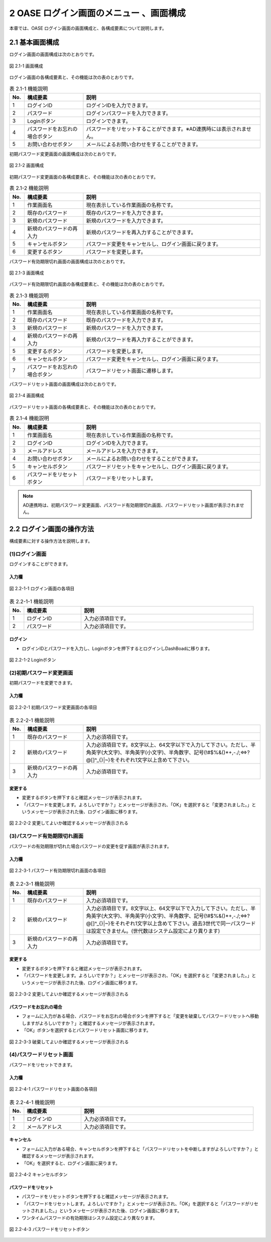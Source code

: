 ========================================
2 OASE ログイン画面のメニュー 、画面構成
========================================

本章では、OASE ログイン画面の画面構成と、各構成要素について説明します。

2.1 基本画面構成
================ 

ログイン画面の画面構成は次のとおりです。

.. figure:: ../images/login/main01.png
   :scale: 100%
   :align: center

   図 2.1-1 画面構成

ログイン画面の各構成要素と、その機能は次の表のとおりです。


.. csv-table:: 表 2.1-1 機能説明
   :header: No., 構成要素, 説明
   :widths: 5, 20, 60

   1, ログインID, ログインIDを入力できます。
   2, パスワード,ログインパスワードを入力できます。
   3, Loginボタン,ログインできます。
   4, パスワードをお忘れの場合ボタン,パスワードをリセットすることができます。※AD連携時には表示されません。
   5, お問い合わせボタン,メールによるお問い合わせをすることができます。

初期パスワード変更画面の画面構成は次のとおりです。

.. figure:: ../images/login/init_password01.png
   :scale: 100%
   :align: center

   図 2.1-2 画面構成

初期パスワード変更画面の各構成要素と、その機能は次の表のとおりです。


.. csv-table:: 表 2.1-2 機能説明
   :header: No., 構成要素, 説明
   :widths: 5, 20, 60

   1, 作業画面名, 現在表示している作業画面の名称です。
   2, 既存のパスワード, 既存のパスワードを入力できます。
   3, 新規のパスワード,新規のパスワードを入力できます。
   4, 新規のパスワードの再入力,新規のパスワードを再入力することができます。
   5, キャンセルボタン,パスワード変更をキャンセルし、ログイン画面に戻ります。
   6, 変更するボタン,パスワードを変更します。
   
パスワード有効期限切れ画面の画面構成は次のとおりです。

.. figure:: ../images/login/expired_password01.png
   :scale: 100%
   :align: center

   図 2.1-3 画面構成

パスワード有効期限切れ画面の各構成要素と、その機能は次の表のとおりです。


.. csv-table:: 表 2.1-3 機能説明
   :header: No., 構成要素, 説明
   :widths: 5, 20, 60

   1, 作業画面名, 現在表示している作業画面の名称です。
   2, 既存のパスワード, 既存のパスワードを入力できます。
   3, 新規のパスワード,新規のパスワードを入力できます。
   4, 新規のパスワードの再入力,新規のパスワードを再入力することができます。
   5, 変更するボタン,パスワードを変更します。
   6, キャンセルボタン,パスワード変更をキャンセルし、ログイン画面に戻ります。
   7, パスワードをお忘れの場合ボタン,パスワードリセット画面に遷移します。

パスワードリセット画面の画面構成は次のとおりです。

.. _login_01:
   
.. figure:: ../images/login/reset_password01.png
   :scale: 100%
   :align: center

   図 2.1-4 画面構成

パスワードリセット画面の各構成要素と、その機能は次の表のとおりです。


.. csv-table:: 表 2.1-4 機能説明
   :header: No., 構成要素, 説明
   :widths: 5, 20, 60

   1, 作業画面名, 現在表示している作業画面の名称です。
   2, ログインID,ログインIDを入力できます。
   3, メールアドレス,メールアドレスを入力できます。
   4, お問い合わせボタン,メールによるお問い合わせをすることができます。
   5, キャンセルボタン,パスワードリセットをキャンセルし、ログイン画面に戻ります。
   6, パスワードをリセットボタン,パスワードをリセットします。


.. note::

    　AD連携時は、初期パスワード変更画面、パスワード有効期限切れ画面、パスワードリセット画面が表示されません。

2.2 ログイン画面の操作方法
==========================

構成要素に対する操作方法を説明します。

(1)ログイン画面
---------------
| ログインすることができます。

入力欄
^^^^^^
.. figure:: ../images/login/main02.png
   :scale: 100%
   :align: center

   図 2.2-1-1 ログイン画面の各項目


.. csv-table:: 表 2.2-1-1 機能説明
   :header: No., 構成要素, 説明
   :widths: 5, 20, 60

   1, ログインID,入力必須項目です。
   2, パスワード,入力必須項目です。

ログイン
^^^^^^^^
* ログインIDとパスワードを入力し、Loginボタンを押下するとログインしDashBoadに移ります。

.. figure:: ../images/login/main03.png
   :scale: 100%
   :align: center

   図 2.2-1-2 Loginボタン

(2)初期パスワード変更画面
-------------------------
| 初期パスワードを変更できます。

入力欄
^^^^^^
.. figure:: ../images/login/init_password02.png
   :scale: 100%
   :align: center

   図 2.2-2-1 初期パスワード変更画面の各項目


.. csv-table:: 表 2.2-2-1 機能説明
   :header: No., 構成要素, 説明
   :widths: 5, 20, 60

   1, 既存のパスワード,入力必須項目です。
   2, 新規のパスワード,"入力必須項目です。8文字以上、64文字以下で入力して下さい。ただし、半角英字(大文字)、半角英字(小文字)、半角数字、記号(!#$%&()*+,-./;<=>?@\[]^_{}|~)をそれぞれ1文字以上含めて下さい。"
   3, 新規のパスワードの再入力,入力必須項目です。

変更する
^^^^^^^^
* 変更するボタンを押下すると確認メッセージが表示されます。
* 「パスワードを変更します。よろしいですか？」とメッセージが表示され、「OK」を選択すると「変更されました。」というメッセージが表示された後、ログイン画面に移ります。

.. figure:: ../images/login/init_password03.png
   :scale: 100%
   :align: center

   図 2.2-2-2 変更してよいか確認するメッセージが表示される

(3)パスワード有効期限切れ画面
-----------------------------
| パスワードの有効期限が切れた場合パスワードの変更を促す画面が表示されます。

入力欄
^^^^^^
.. figure:: ../images/login/expired_password02.png
   :scale: 100%
   :align: center

   図 2.2-3-1 パスワード有効期限切れ画面の各項目


.. csv-table:: 表 2.2-3-1 機能説明
   :header: No., 構成要素, 説明
   :widths: 5, 20, 60

   1, 既存のパスワード,入力必須項目です。
   2, 新規のパスワード,"入力必須項目です。8文字以上、64文字以下で入力して下さい。ただし、半角英字(大文字)、半角英字(小文字)、半角数字、記号(!#$%&()*+,-./;<=>?@\[]^_{}|~)をそれぞれ1文字以上含めて下さい。過去3世代で同一パスワードは設定できません。(世代数はシステム設定により異ります)"
   3, 新規のパスワードの再入力,入力必須項目です。

変更する
^^^^^^^^
* 変更するボタンを押下すると確認メッセージが表示されます。
* 「パスワードを変更します。よろしいですか？」とメッセージが表示され、「OK」を選択すると「変更されました。」というメッセージが表示された後、ログイン画面に移ります。

.. figure:: ../images/login/expired_password03.png
   :scale: 100%
   :align: center

   図 2.2-3-2 変更してよいか確認するメッセージが表示される

パスワードをお忘れの場合
^^^^^^^^^^^^^^^^^^^^^^^^
* フォームに入力がある場合、パスワードをお忘れの場合ボタンを押下すると「変更を破棄してパスワードリセットへ移動しますがよろしいですか？」と確認するメッセージが表示されます。
* 「OK」ボタンを選択するとパスワードリセット画面に移ります。

.. figure:: ../images/login/expired_password04.png
   :scale: 100%
   :align: center

   図 2.2-3-3 破棄してよいか確認するメッセージが表示される

(4)パスワードリセット画面
-------------------------
| パスワードをリセットできます。

入力欄
^^^^^^
.. figure:: ../images/login/reset_password02.png
   :scale: 100%
   :align: center

   図 2.2-4-1 パスワードリセット画面の各項目


.. csv-table:: 表 2.2-4-1 機能説明
   :header: No., 構成要素, 説明
   :widths: 5, 20, 60

   1, ログインID,入力必須項目です。
   2, メールアドレス,入力必須項目です。

キャンセル
^^^^^^^^^^

* フォームに入力がある場合、キャンセルボタンを押下すると「パスワードリセットを中断しますがよろしいですか？」と確認するメッセージが表示されます。
* 「OK」を選択すると、ログイン画面に戻ります。

.. figure:: ../images/login/reset_password03.png
   :scale: 100%
   :align: center

   図 2.2-4-2 キャンセルボタン


パスワードをリセット
^^^^^^^^^^^^^^^^^^^^

* パスワードをリセットボタンを押下すると確認メッセージが表示されます。
* 「パスワードをリセットします。よろしいですか？」とメッセージが表示され、「OK」を選択すると「パスワードがリセットされました。」というメッセージが表示された後、ログイン画面に移ります。
* ワンタイムパスワードの有効期限はシステム設定により異なります。

.. figure:: ../images/login/reset_password04.png
   :scale: 100%
   :align: center

   図 2.2-4-3 パスワードをリセットボタン

